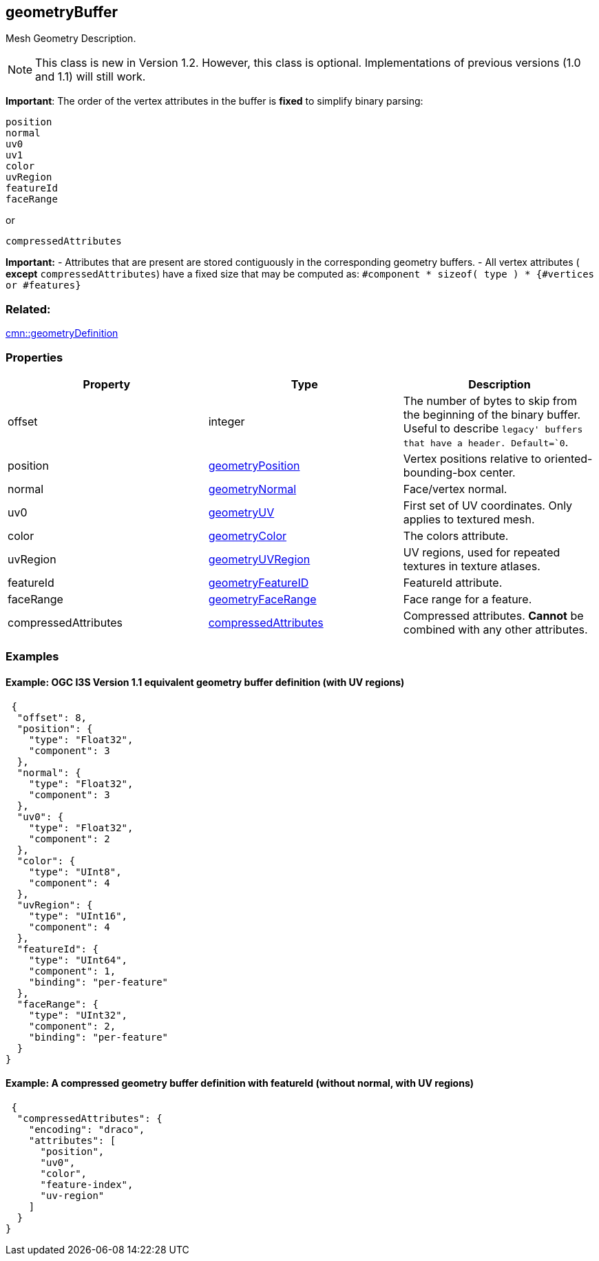 == geometryBuffer

Mesh Geometry Description.

NOTE: This class is new in Version 1.2. However, this class is optional. Implementations of previous versions (1.0 and 1.1) will still work.

*Important*: The order of the vertex attributes in the buffer is *fixed*
to simplify binary parsing:

....
position
normal
uv0
uv1
color
uvRegion
featureId
faceRange
....

or

....
compressedAttributes
....

*Important:* - Attributes that are present are stored contiguously in the
corresponding geometry buffers. - All vertex attributes ( *except*
`compressedAttributes`) have a fixed size that may be computed as:
`#component * sizeof( type ) * {#vertices or #features}`

=== Related:

link:geometryDefinition.cmn.adoc[cmn::geometryDefinition]

=== Properties

[width="100%",cols="34%,33%,33%",options="header",]
|===
|Property |Type |Description
|offset |integer |The number of bytes to skip from the beginning of the
binary buffer. Useful to describe `legacy' buffers that have a header.
Default=`0`.

|position |link:geometryPosition.cmn.adoc[geometryPosition] |Vertex
positions relative to oriented-bounding-box center.

|normal |link:geometryNormal.cmn.adoc[geometryNormal] |Face/vertex normal.

|uv0 |link:geometryUV.cmn.md[geometryUV] |First set of UV coordinates.
Only applies to textured mesh.

|color |link:geometryColor.cmn.adoc[geometryColor] |The colors attribute.

|uvRegion |link:geometryUVRegion.cmn.adoc[geometryUVRegion] |UV regions,
used for repeated textures in texture atlases.

|featureId |link:geometryFeatureID.cmn.adoc[geometryFeatureID] |FeatureId
attribute.

|faceRange |link:geometryFaceRange.cmn.adoc[geometryFaceRange] |Face range
for a feature.

|compressedAttributes
|link:compressedAttributes.cmn.adoc[compressedAttributes] |Compressed
attributes. *Cannot* be combined with any other attributes.
|===

=== Examples

==== Example: OGC I3S Version 1.1 equivalent geometry buffer definition (with UV regions)

[source,json]
----
 {
  "offset": 8,
  "position": {
    "type": "Float32",
    "component": 3
  },
  "normal": {
    "type": "Float32",
    "component": 3
  },
  "uv0": {
    "type": "Float32",
    "component": 2
  },
  "color": {
    "type": "UInt8",
    "component": 4
  },
  "uvRegion": {
    "type": "UInt16",
    "component": 4
  },
  "featureId": {
    "type": "UInt64",
    "component": 1,
    "binding": "per-feature"
  },
  "faceRange": {
    "type": "UInt32",
    "component": 2,
    "binding": "per-feature"
  }
} 
----

==== Example: A compressed geometry buffer definition with featureId (without normal, with UV regions)

[source,json]
----
 {
  "compressedAttributes": {
    "encoding": "draco",
    "attributes": [
      "position",
      "uv0",
      "color",
      "feature-index",
      "uv-region"
    ]
  }
} 
----
